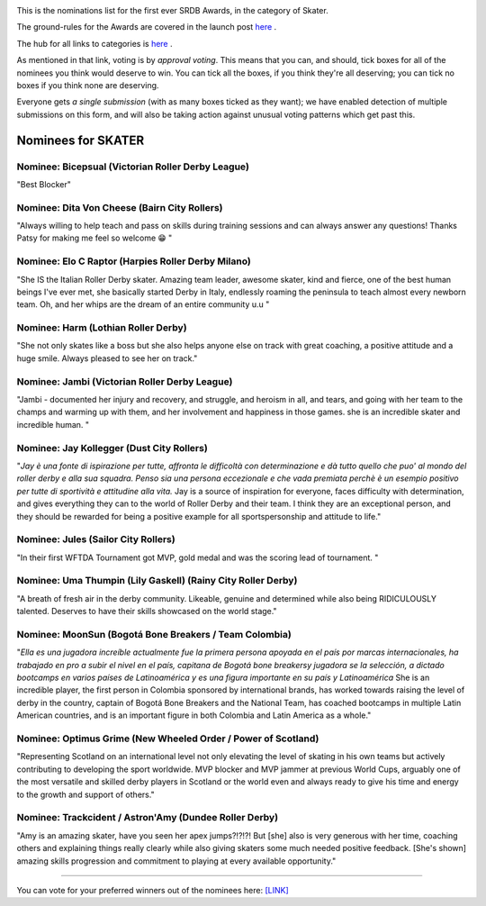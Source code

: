 .. title: The First SRDB Awards - Skater
.. slug: srdbawards-skater-2019
.. date: 2019-12-11 09:45:00 UTC+00:00
.. tags: scottish roller derby blog, awards, end of year, votes, skater
.. category:
.. link:
.. description:
.. type: text
.. author: SRD

.. image:: /images/2019/11/SRDB-Award.png
  :alt: The SRDB Award Logo: the Scottish Roller Derby Blog Logo (concentric circles, outer circle containing words "Scottish Roller Derby" all-capitals, separated by five-pointed stars, and an inner ring of stars just outside the boundary of the inner circle; inner circle containing a modification of the "lion of scotland", a heraldic lion, facing right, rampant, with a jammer cover on its head), but with a gold/bronze colour scheme applied.


This is the nominations list for the first ever SRDB Awards, in the category of Skater.

The ground-rules for the Awards are covered in the launch post `here`_ .

.. _here: https://www.scottishrollerderbyblog.com/posts/2019/11/srdbawards-nom-2019/

The hub for all links to categories is `here`__ .

.. __: https://www.scottishrollerderbyblog.com/posts/2019/12/srdbawards-hub-2019/

As mentioned in that link, voting is by *approval voting*.
This means that you can, and should, tick boxes for all of the nominees you think would deserve to win. You can tick all the boxes, if you think they're all deserving; you can tick no boxes if you think none are deserving.

Everyone gets *a single submission* (with as many boxes ticked as they want); we have enabled detection of multiple submissions on this form, and will also be taking action against unusual voting patterns which get past this.


Nominees for SKATER
----------------------

Nominee: Bicepsual (Victorian Roller Derby League)
==================================================

"Best Blocker"

Nominee: Dita Von Cheese (Bairn City Rollers)
================================================

"Always willing to help teach and pass on skills during training sessions and can always answer any questions! Thanks Patsy for making me feel so welcome 😁 "

Nominee: Elo C Raptor (Harpies Roller Derby Milano)
======================================================

"She IS the Italian Roller Derby skater. Amazing team leader, awesome skater, kind and fierce, one of the best human beings I've ever met, she basically started Derby in Italy, endlessly roaming the peninsula to teach almost every newborn team. Oh, and her whips are the dream of an entire community u.u "

Nominee: Harm (Lothian Roller Derby)
=======================================

"She not only skates like a boss but she also helps anyone else on track with great coaching, a positive attitude and a huge smile. Always pleased to see her on track."

Nominee: Jambi (Victorian Roller Derby League)
===================================================

"Jambi - documented her injury and recovery, and struggle, and heroism in all, and tears, and going with her team to the champs and warming up with them, and her involvement and happiness in those games. she is an incredible skater and incredible human. "

Nominee: Jay Kollegger (Dust City Rollers)
==============================================

"*Jay è una fonte di ispirazione per tutte, affronta le difficoltà con determinazione e dà tutto quello che puo' al mondo del roller derby e alla sua squadra. Penso sia una persona eccezionale e che vada premiata perchè è un esempio positivo per tutte di sportività e attitudine alla vita.* Jay is a source of inspiration for everyone, faces difficulty with determination, and gives everything they can to the world of Roller Derby and their team. I think they are an exceptional person, and they should be rewarded for being a positive example for all sportspersonship and attitude to life."

Nominee: Jules (Sailor City Rollers)
======================================

"In their first WFTDA Tournament got MVP, gold medal and was the scoring lead of tournament. "

Nominee: Uma Thumpin (Lily Gaskell) (Rainy City Roller Derby)
=====================================================================

"A breath of fresh air in the derby community. Likeable, genuine and determined while also being RIDICULOUSLY talented. Deserves to have their skills showcased on the world stage."

Nominee: MoonSun (Bogotá Bone Breakers / Team Colombia)
=========================================================

"*Ella es una jugadora increíble actualmente fue la primera persona apoyada en el país por marcas internacionales, ha trabajado en pro a subir el nivel en el país, capitana de Bogotá bone breakersy jugadora se la selección, a dictado bootcamps en varios países de Latinoamérica y es una figura importante en su país y Latinoamérica* She is an incredible player, the first person in Colombia sponsored by international brands, has worked towards raising the level of derby in the country, captain of Bogotá Bone Breakers and the National Team, has coached bootcamps in multiple Latin American countries, and is an important figure in both Colombia and Latin America as a whole."

Nominee: Optimus Grime (New Wheeled Order / Power of Scotland)
===================================================================

"Representing Scotland on an international level not only elevating the level of skating in his own teams but actively contributing to developing the sport worldwide. MVP blocker and MVP jammer at previous World Cups, arguably one of the most versatile and skilled derby players in Scotland or the world even and always ready to give his time and energy to the growth and support of others."

Nominee: Trackcident / Astron'Amy (Dundee Roller Derby)
==========================================================

"Amy is an amazing skater, have you seen her apex jumps?!?!?! But [she] also is very generous with her time, coaching others and explaining things really clearly while also giving skaters some much needed positive feedback. [She's shown] amazing skills progression and commitment to playing at every available opportunity."

----

You can vote for your preferred winners out of the nominees here: `[LINK]`__

.. __: https://docs.google.com/forms/d/e/1FAIpQLSfYClOA8KqVmuRkjKITay2cJarcirKuV3PsQiNgxwFC0TcJ_w/viewform?usp=sf_link
